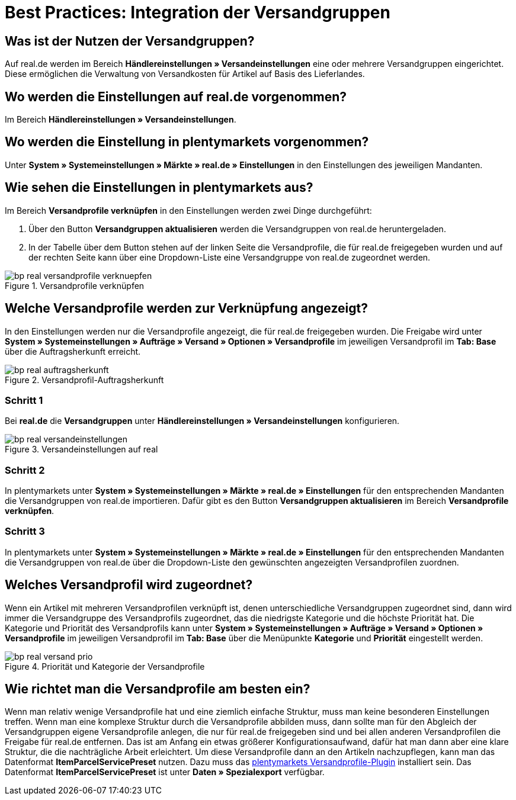 = Best Practices: Integration der Versandgruppen
:lang: de
:keywords: Versand, real.de, hitmeister, Versandgruppen, Versandeinstellungen, Versandprofil
:position: 20

[discrete]
== Was ist der Nutzen der Versandgruppen?

Auf real.de werden im Bereich *Händlereinstellungen » Versandeinstellungen* eine oder mehrere Versandgruppen eingerichtet. Diese ermöglichen die Verwaltung von Versandkosten für Artikel auf Basis des Lieferlandes.

[discrete]
== Wo werden die Einstellungen auf real.de vorgenommen?

Im Bereich *Händlereinstellungen » Versandeinstellungen*.

[discrete]
== Wo werden die Einstellung in plentymarkets vorgenommen?

Unter *System » Systemeinstellungen » Märkte » real.de » Einstellungen* in den Einstellungen des jeweiligen Mandanten.

[discrete]
== Wie sehen die Einstellungen in plentymarkets aus?

Im Bereich *Versandprofile verknüpfen* in den Einstellungen werden zwei Dinge durchgeführt:

. Über den Button *Versandgruppen aktualisieren* werden die Versandgruppen von real.de heruntergeladen.
. In der Tabelle über dem Button stehen auf der linken Seite die Versandprofile, die für real.de freigegeben wurden und auf der rechten Seite kann über eine Dropdown-Liste eine Versandgruppe von real.de zugeordnet werden.

[[Versandprofile-verknüpfen]]
.Versandprofile verknüpfen
image::maerkte/assets/bp-real-versandprofile-verknuepfen.png[]

[discrete]
== Welche Versandprofile werden zur Verknüpfung angezeigt?

In den Einstellungen werden nur die Versandprofile angezeigt, die für real.de freigegeben wurden. Die Freigabe wird unter *System » Systemeinstellungen » Aufträge » Versand » Optionen » Versandprofile* im jeweiligen Versandprofil im *Tab: Base* über die Auftragsherkunft erreicht.

[[Versandprofil-Auftragsherkunft]]
.Versandprofil-Auftragsherkunft
image::maerkte/assets/bp-real-auftragsherkunft.png[]

[discrete]
=== Schritt 1

Bei *real.de* die *Versandgruppen* unter *Händlereinstellungen » Versandeinstellungen* konfigurieren.

[[Versandeinstellungen-real]]
.Versandeinstellungen auf real
image::maerkte/assets/bp-real-versandeinstellungen.png[]

[discrete]
=== Schritt 2

In plentymarkets unter *System » Systemeinstellungen » Märkte » real.de » Einstellungen* für den entsprechenden Mandanten die Versandgruppen von real.de importieren. Dafür gibt es den Button *Versandgruppen aktualisieren* im Bereich *Versandprofile verknüpfen*.

[discrete]
=== Schritt 3

In plentymarkets unter *System » Systemeinstellungen » Märkte » real.de » Einstellungen* für den entsprechenden Mandanten die Versandgruppen von real.de über die Dropdown-Liste den gewünschten angezeigten Versandprofilen zuordnen.

[discrete]
== Welches Versandprofil wird zugeordnet?

Wenn ein Artikel mit mehreren Versandprofilen verknüpft ist, denen unterschiedliche Versandgruppen zugeordnet sind, dann wird immer die Versandgruppe des Versandprofils zugeordnet, das die niedrigste Kategorie und die höchste Priorität hat.
Die Kategorie und Priorität des Versandprofils kann unter *System » Systemeinstellungen » Aufträge » Versand » Optionen » Versandprofile* im jeweiligen Versandprofil im *Tab: Base* über die Menüpunkte *Kategorie* und *Priorität* eingestellt werden.

[[Prio-Versandprofil]]
.Priorität und Kategorie der Versandprofile
image::maerkte/assets/bp-real-versand-prio.png[]

[discrete]
== Wie richtet man die Versandprofile am besten ein?

Wenn man relativ wenige Versandprofile hat und eine ziemlich einfache Struktur, muss man keine besonderen Einstellungen treffen.
Wenn man eine komplexe Struktur durch die Versandprofile abbilden muss, dann sollte man für den Abgleich der Versandgruppen eigene Versandprofile anlegen, die nur für real.de freigegeben sind und bei allen anderen Versandprofilen die Freigabe für real.de entfernen. Das ist am Anfang ein etwas größerer Konfigurationsaufwand, dafür hat man dann aber eine klare Struktur, die die nachträgliche Arbeit erleichtert.
Um diese Versandprofile dann an den Artikeln nachzupflegen, kann man das Datenformat *ItemParcelServicePreset* nutzen. Dazu muss das link:https://marketplace.plentymarkets.com/plugins/integration/ElasticExportShippingProfiles_4747[plentymarkets Versandprofile-Plugin^] installiert sein. Das Datenformat *ItemParcelServicePreset* ist unter *Daten » Spezialexport* verfügbar.
